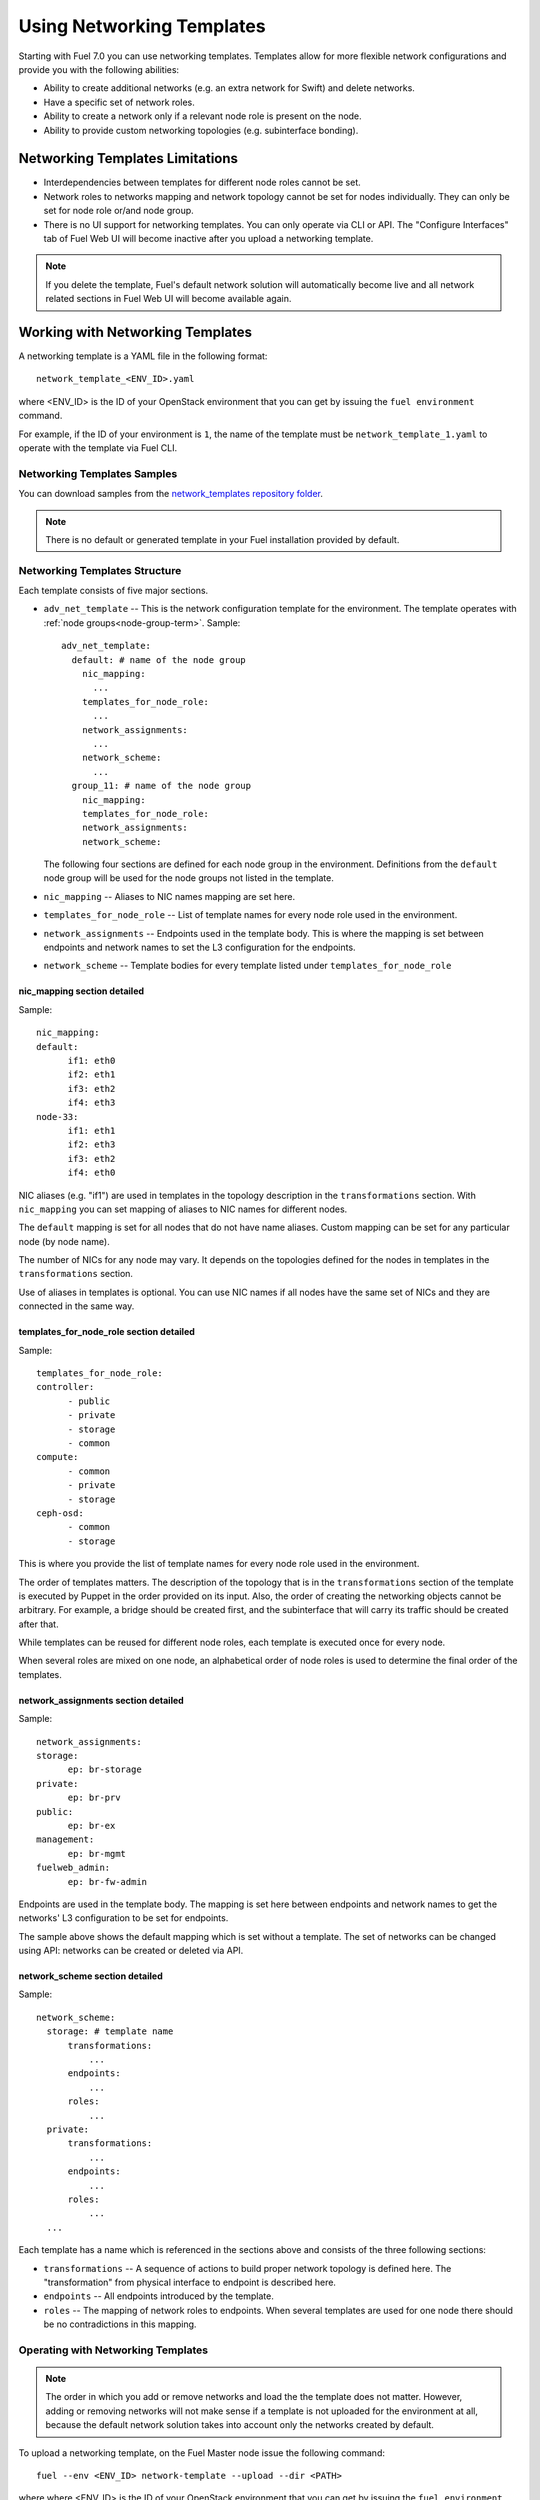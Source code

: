 .. _templates-networking-ops:

Using Networking Templates
==========================

Starting with Fuel 7.0 you can use networking templates.
Templates allow for more flexible network configurations and provide
you with the following abilities:

* Ability to create additional networks (e.g. an extra network for Swift)
  and delete networks.
* Have a specific set of network roles.
* Ability to create a network only if a relevant node role is present
  on the node.
* Ability to provide custom networking topologies (e.g. subinterface bonding).

Networking Templates Limitations
--------------------------------

* Interdependencies between templates for different node roles cannot
  be set.
* Network roles to networks mapping and network topology cannot be set
  for nodes individually. They can only be set for node role or/and node
  group.
* There is no UI support for networking templates. You can only operate
  via CLI or API. The "Configure Interfaces" tab of Fuel Web UI will
  become inactive after you upload a networking template.

.. note:: If you delete the template, Fuel's default network
          solution will automatically become live and all
          network related sections in Fuel Web UI will become
          available again.

Working with Networking Templates
---------------------------------

A networking template is a YAML file in the following format::

   network_template_<ENV_ID>.yaml

where <ENV_ID> is the ID of your OpenStack environment that you can
get by issuing the ``fuel environment`` command.

For example, if the ID of your environment is ``1``, the name of the
template must be ``network_template_1.yaml`` to operate with the
template via Fuel CLI.

Networking Templates Samples
++++++++++++++++++++++++++++

You can download samples from the `network_templates repository
folder <https://github.com/stackforge/fuel-qa/tree/master/fuelweb_test/network_templates>`_.

.. note:: There is no default or generated template in your Fuel
          installation provided by default.

Networking Templates Structure
++++++++++++++++++++++++++++++

Each template consists of five major sections.

* ``adv_net_template`` -- This is the network configuration template
  for the environment. The template operates with :ref:`node groups<node-group-term>`.
  Sample::

     adv_net_template:
       default: # name of the node group
         nic_mapping:
           ...
         templates_for_node_role:
           ...
         network_assignments:
           ...
         network_scheme:
           ...
       group_11: # name of the node group
         nic_mapping:
         templates_for_node_role:
         network_assignments:
         network_scheme:

  The following four sections are defined for each node group
  in the environment. Definitions from the ``default`` node group
  will be used for the node groups not listed in the template.

* ``nic_mapping`` -- Aliases to NIC names mapping are set here.

* ``templates_for_node_role`` -- List of template names for every
  node role used in the environment.

* ``network_assignments`` -- Endpoints used in the template body. This
  is where the mapping is set between endpoints and network names to
  set the L3 configuration for the endpoints.

* ``network_scheme`` -- Template bodies for every template listed under
  ``templates_for_node_role``

nic_mapping section detailed
^^^^^^^^^^^^^^^^^^^^^^^^^^^^

Sample::

  nic_mapping:
  default:
	if1: eth0
	if2: eth1
	if3: eth2
	if4: eth3
  node-33:
	if1: eth1
	if2: eth3
	if3: eth2
	if4: eth0

NIC aliases (e.g. "if1") are used in templates in the topology
description in the ``transformations`` section. With ``nic_mapping``
you can set mapping of aliases to NIC names for different nodes.

The ``default`` mapping is set for all nodes that do not have name
aliases. Custom mapping can be set for any particular node (by node
name).

The number of NICs for any node may vary. It depends on the topologies
defined for the nodes in templates in the ``transformations`` section.

Use of aliases in templates is optional. You can use NIC names if all
nodes have the same set of NICs and they are connected in the same way.

templates_for_node_role section detailed
^^^^^^^^^^^^^^^^^^^^^^^^^^^^^^^^^^^^^^^^

Sample::

  templates_for_node_role:
  controller:
	- public
	- private
	- storage
	- common
  compute:
	- common
	- private
	- storage
  ceph-osd:
	- common
	- storage

This is where you provide the list of template names for every node
role used in the environment.

The order of templates matters. The description of the topology
that is in the ``transformations`` section of the template is executed
by Puppet in the order provided on its input. Also, the order of
creating the networking objects cannot be arbitrary. For example,
a bridge should be created first, and the subinterface that will carry
its traffic should be created after that.

While templates can be reused for different node roles, each template
is executed once for every node.

When several roles are mixed on one node, an alphabetical order of node
roles is used to determine the final order of the templates.

network_assignments section detailed
^^^^^^^^^^^^^^^^^^^^^^^^^^^^^^^^^^^^

Sample::

  network_assignments:
  storage:
	ep: br-storage
  private:
	ep: br-prv
  public:
	ep: br-ex
  management:
	ep: br-mgmt
  fuelweb_admin:
	ep: br-fw-admin

Endpoints are used in the template body. The mapping is set here
between endpoints and network names to get the networks' L3
configuration to be set for endpoints.

The sample above shows the default mapping which is set without a
template. The set of networks can be changed using API: networks
can be created or deleted via API.

network_scheme section detailed
^^^^^^^^^^^^^^^^^^^^^^^^^^^^^^^

Sample::

  network_scheme:
    storage: # template name
        transformations:
            ...
        endpoints:
            ...
        roles:
            ...
    private:
        transformations:
            ...
        endpoints:
            ...
        roles:
            ...
    ...

Each template has a name which is referenced in the sections above
and consists of the three following sections:

* ``transformations`` -- A sequence of actions to build proper network
  topology is defined here. The "transformation" from physical
  interface to endpoint is described here.

* ``endpoints`` -- All endpoints introduced by the template.

* ``roles`` -- The mapping of network roles to endpoints. When several
  templates are used for one node there should be no contradictions
  in this mapping.

Operating with Networking Templates
+++++++++++++++++++++++++++++++++++

.. note:: The order in which you add or remove networks and load the
          the template does not matter. However, adding or removing
          networks will not make sense if a template is not uploaded
          for the environment at all, because the default network
          solution takes into account only the networks created
          by default.

To upload a networking template, on the Fuel Master node issue the
following command::

       fuel --env <ENV_ID> network-template --upload --dir <PATH>

where where <ENV_ID> is the ID of your OpenStack environment that you
can get by issuing the ``fuel environment`` command; <PATH> is the path
to where your template is.

For example::

    fuel --env 1 network-template --upload --dir /home/stack/

To download a networking template to the current directory,
on the Fuel Master node issue the following command::

    fuel --env <ENV_ID> network-template --download

For example::

    fuel --env 1 network-template --download

To delete an existing networking template, on the Fuel Master node
issue the following command::

    fuel --env <ENV_ID> network-template --delete

For example::

    fuel --env 1 network-template --delete

To create a network group, issue the following command::

    fuel network-group --create --node-group <GROUP_ID> --name \
    "<GROUP_NAME>" --release <RELEASE_ID> --vlan <VLAN_ID> \
    --cidr <NETWORK_RANGE>

where <GROUP_ID> is the ID of your :ref:`node-group-term` that you can
get by issuing the ``fuel nodegroup`` command; <GROUP_NAME> is the name that
you would like to assign to your group; <RELEASE_ID> is the ID of your
release; <VLAN_ID> is the VLAN ID; <NETWORK_RANGE> is an IP address
with an associated routing prefix.

For example::

      fuel network-group --create --node-group 1 --name \
      "new network" --release 2 --vlan 100 --cidr 10.0.0.0/24

To list all available network groups issue the following command::

    fuel network-group list

To filter network groups by node group::

    fuel network-group --node-group <GROUP_ID>

For example::

    fuel network-group --node-group 1

To delete network groups::

    fuel network-group --delete --network <GROUP_ID>

For example::

    fuel network-group --delete --network 1

You can also specify multiple groups to delete::

    fuel network-group --delete --network 2,3,4
